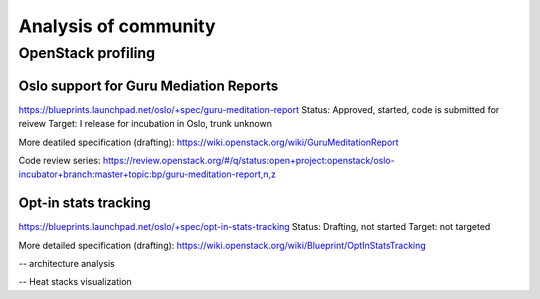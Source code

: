 Analysis of community
=====================

OpenStack profiling
^^^^^^^^^^^^^^^^^^^

Oslo support for Guru Mediation Reports
---------------------------------------

https://blueprints.launchpad.net/oslo/+spec/guru-meditation-report
Status: Approved, started, code is submitted for reivew
Target: I release for incubation in Oslo, trunk unknown

More deatiled specification (drafting):
https://wiki.openstack.org/wiki/GuruMeditationReport

Code review series:
https://review.openstack.org/#/q/status:open+project:openstack/oslo-incubator+branch:master+topic:bp/guru-meditation-report,n,z

Opt-in stats tracking
---------------------

https://blueprints.launchpad.net/oslo/+spec/opt-in-stats-tracking
Status: Drafting, not started
Target: not targeted

More detailed specification (drafting):
https://wiki.openstack.org/wiki/Blueprint/OptInStatsTracking

-- architecture analysis

-- Heat stacks visualization

